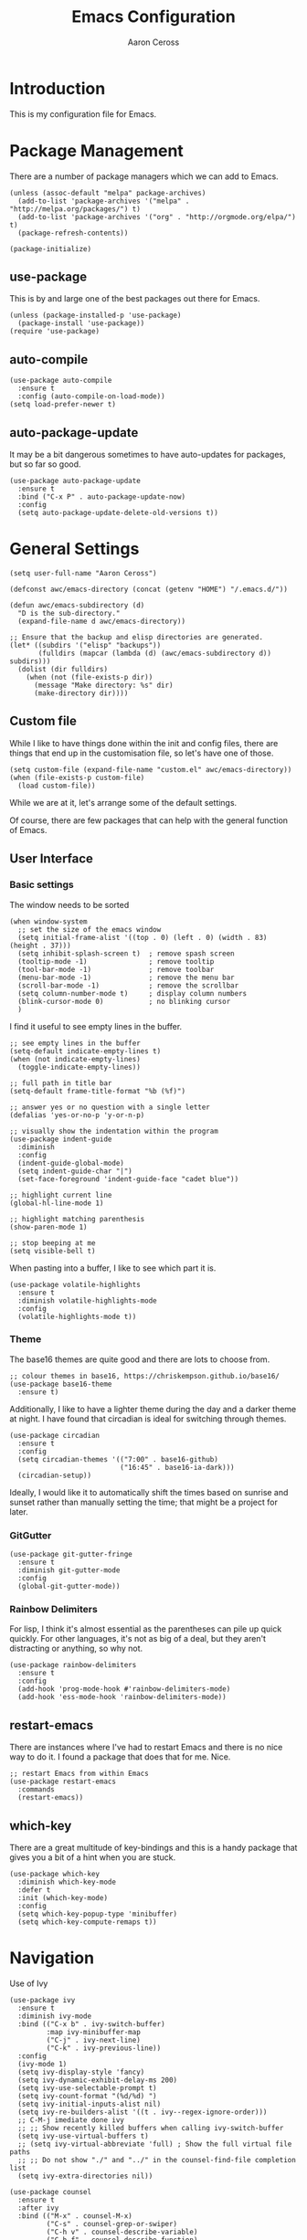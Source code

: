 #+TITLE: Emacs Configuration
#+AUTHOR: Aaron Ceross
#+OPTIONS: ':true *:true toc:t
#+PROPERTY: header-args:elisp  :tangle ~/.emacs.d/init.el

* Introduction

This is my configuration file for Emacs.

* Package Management

There are a number of package managers which we can add to Emacs.

#+begin_src elisp
(unless (assoc-default "melpa" package-archives)
  (add-to-list 'package-archives '("melpa" . "http://melpa.org/packages/") t)
  (add-to-list 'package-archives '("org" . "http://orgmode.org/elpa/") t)
  (package-refresh-contents))

(package-initialize)
#+end_src

** use-package

This is by and large one of the best packages out there for Emacs.

#+begin_src elisp
(unless (package-installed-p 'use-package)
  (package-install 'use-package))
(require 'use-package)
#+end_src

** auto-compile

#+begin_src elisp
(use-package auto-compile
  :ensure t
  :config (auto-compile-on-load-mode))
(setq load-prefer-newer t)
#+end_src

** auto-package-update

It may be a bit dangerous sometimes to have auto-updates for packages,
but so far so good.

#+begin_src elisp
(use-package auto-package-update
  :ensure t
  :bind ("C-x P" . auto-package-update-now)
  :config
  (setq auto-package-update-delete-old-versions t))
#+end_src

* General Settings

#+begin_src elisp
(setq user-full-name "Aaron Ceross")
#+end_src

#+begin_src elisp
(defconst awc/emacs-directory (concat (getenv "HOME") "/.emacs.d/"))

(defun awc/emacs-subdirectory (d)
  "D is the sub-directory."
  (expand-file-name d awc/emacs-directory))

;; Ensure that the backup and elisp directories are generated.
(let* ((subdirs '("elisp" "backups"))
       (fulldirs (mapcar (lambda (d) (awc/emacs-subdirectory d)) subdirs)))
  (dolist (dir fulldirs)
    (when (not (file-exists-p dir))
      (message "Make directory: %s" dir)
      (make-directory dir))))
#+end_src

** Custom file

While I like to have things done within the init and config files,
there are things that end up in the customisation file, so let's have
one of those.

#+begin_src elisp
(setq custom-file (expand-file-name "custom.el" awc/emacs-directory))
(when (file-exists-p custom-file)
  (load custom-file))
#+end_src

While we are at it, let's arrange some of the default settings.

Of course, there are few packages that can help with the general
function of Emacs.

** User Interface

*** Basic settings


The window needs to be sorted

#+begin_src elisp
(when window-system
  ;; set the size of the emacs window
  (setq initial-frame-alist '((top . 0) (left . 0) (width . 83) (height . 37)))
  (setq inhibit-splash-screen t)  ; remove spash screen
  (tooltip-mode -1)               ; remove tooltip
  (tool-bar-mode -1)              ; remove toolbar
  (menu-bar-mode -1)              ; remove the menu bar
  (scroll-bar-mode -1)            ; remove the scrollbar
  (setq column-number-mode t)     ; display column numbers
  (blink-cursor-mode 0)           ; no blinking cursor
  )
#+end_src

I find it useful to see empty lines in the buffer.

#+begin_src elisp
;; see empty lines in the buffer
(setq-default indicate-empty-lines t)
(when (not indicate-empty-lines)
  (toggle-indicate-empty-lines))

;; full path in title bar
(setq-default frame-title-format "%b (%f)")

;; answer yes or no question with a single letter
(defalias 'yes-or-no-p 'y-or-n-p)

;; visually show the indentation within the program
(use-package indent-guide
  :diminish
  :config
  (indent-guide-global-mode)
  (setq indent-guide-char "|")
  (set-face-foreground 'indent-guide-face "cadet blue"))

;; highlight current line
(global-hl-line-mode 1)

;; highlight matching parenthesis
(show-paren-mode 1)

;; stop beeping at me
(setq visible-bell t)
#+end_src

When pasting into a buffer, I like to see which part it is.

#+begin_src elisp
(use-package volatile-highlights
  :ensure t
  :diminish volatile-highlights-mode
  :config
  (volatile-highlights-mode t))
#+end_src


*** Theme

The base16 themes are quite good and there are lots to choose from.
#+begin_src elisp
;; colour themes in base16, https://chriskempson.github.io/base16/
(use-package base16-theme
  :ensure t)
#+end_src

Additionally, I like to have a lighter theme during the day and a
darker theme at night. I have found that circadian is ideal for
switching through themes.


#+begin_src elisp
(use-package circadian
  :ensure t
  :config
  (setq circadian-themes '(("7:00" . base16-github)
                           ("16:45" . base16-ia-dark)))
  (circadian-setup))
#+end_src

Ideally, I would like it to automatically shift the times based on
sunrise and sunset rather than manually setting the time; that
might be a project for later.

*** GitGutter

#+begin_src elisp
(use-package git-gutter-fringe
  :ensure t
  :diminish git-gutter-mode
  :config
  (global-git-gutter-mode))
#+end_src

*** Rainbow Delimiters

For lisp, I think it's almost essential as the parentheses can pile up
quick quickly. For other languages, it's not as big of a deal, but
they aren't distracting or anything, so why not.

#+begin_src elisp
(use-package rainbow-delimiters
  :ensure t
  :config
  (add-hook 'prog-mode-hook #'rainbow-delimiters-mode)
  (add-hook 'ess-mode-hook 'rainbow-delimiters-mode))
#+end_src

** restart-emacs

There are instances where I've had to restart Emacs and there is no
nice way to do it. I found a package that does that for me. Nice.

#+begin_src elisp
;; restart Emacs from within Emacs
(use-package restart-emacs
  :commands
  (restart-emacs))
#+end_src

** which-key

There are a great multitude of key-bindings and this is a handy
package that gives you a bit of a hint when you are stuck.

#+begin_src elisp
(use-package which-key
  :diminish which-key-mode
  :defer t
  :init (which-key-mode)
  :config
  (setq which-key-popup-type 'minibuffer)
  (setq which-key-compute-remaps t))
#+end_src

* Navigation

Use of Ivy

#+begin_src elisp
(use-package ivy
  :ensure t
  :diminish ivy-mode
  :bind (("C-x b" . ivy-switch-buffer)
         :map ivy-minibuffer-map
         ("C-j" . ivy-next-line)
         ("C-k" . ivy-previous-line))
  :config
  (ivy-mode 1)
  (setq ivy-display-style 'fancy)
  (setq ivy-dynamic-exhibit-delay-ms 200)
  (setq ivy-use-selectable-prompt t)
  (setq ivy-count-format "(%d/%d) ")
  (setq ivy-initial-inputs-alist nil)
  (setq ivy-re-builders-alist '((t . ivy--regex-ignore-order)))
  ;; C-M-j imediate done ivy
  ;; ;; Show recently killed buffers when calling ivy-switch-buffer
  (setq ivy-use-virtual-buffers t)
  ;; (setq ivy-virtual-abbreviate 'full) ; Show the full virtual file paths
  ;; ;; Do not show "./" and "../" in the counsel-find-file completion list
  (setq ivy-extra-directories nil))
#+end_src


#+begin_src elisp
(use-package counsel
  :ensure t
  :after ivy
  :bind (("M-x" . counsel-M-x)
         ("C-s" . counsel-grep-or-swiper)
         ("C-h v" . counsel-describe-variable)
         ("C-h f" . counsel-describe-function)
         ("C-x C-f" . counsel-find-file)))
#+end_src
